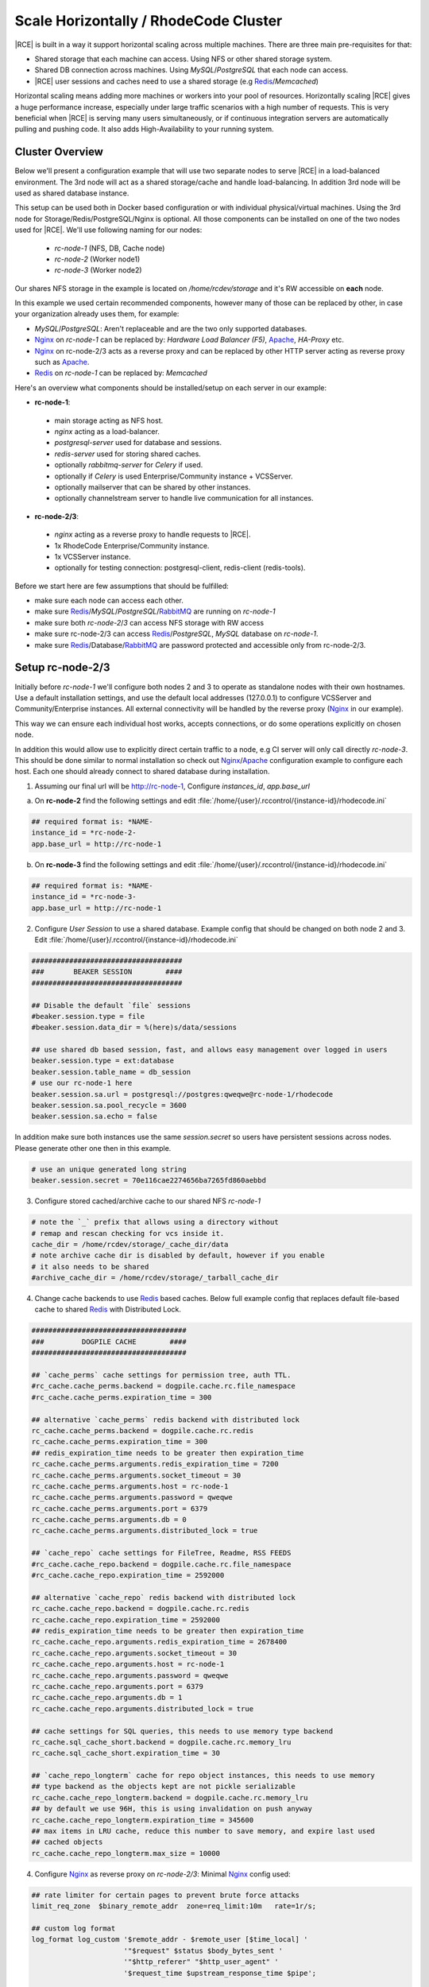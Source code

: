 .. _scale-horizontal-cluster:


Scale Horizontally / RhodeCode Cluster
--------------------------------------

|RCE| is built in a way it support horizontal scaling across multiple machines.
There are three main pre-requisites for that:

- Shared storage that each machine can access. Using NFS or other shared storage system.
- Shared DB connection across machines. Using `MySQL`/`PostgreSQL` that each node can access.
- |RCE| user sessions and caches need to use a shared storage (e.g `Redis`_/`Memcached`)


Horizontal scaling means adding more machines or workers into your pool of
resources. Horizontally scaling |RCE| gives a huge performance increase,
especially under large traffic scenarios with a high number of requests.
This is very beneficial when |RCE| is serving many users simultaneously,
or if continuous integration servers are automatically pulling and pushing code.
It also adds High-Availability to your running system.


Cluster Overview
^^^^^^^^^^^^^^^^

Below we'll present a configuration example that will use two separate nodes to serve
|RCE| in a load-balanced environment. The 3rd node will act as a shared storage/cache
and handle load-balancing. In addition 3rd node will be used as shared database instance.

This setup can be used both in Docker based configuration or with individual
physical/virtual machines. Using the 3rd node for Storage/Redis/PostgreSQL/Nginx is
optional. All those components can be installed on one of the two nodes used for |RCE|.
We'll use following naming for our nodes:

 - `rc-node-1` (NFS, DB, Cache node)
 - `rc-node-2` (Worker node1)
 - `rc-node-3` (Worker node2)

Our shares NFS storage in the example is located on `/home/rcdev/storage` and
it's RW accessible on **each** node.

In this example we used certain recommended components, however many
of those can be replaced by other, in case your organization already uses them, for example:

- `MySQL`/`PostgreSQL`: Aren't replaceable and are the two only supported databases.
- `Nginx`_ on `rc-node-1` can be replaced by: `Hardware Load Balancer (F5)`, `Apache`_, `HA-Proxy` etc.
- `Nginx`_ on rc-node-2/3 acts as a reverse proxy and can be replaced by other HTTP server
  acting as reverse proxy such as `Apache`_.
- `Redis`_ on `rc-node-1` can be replaced by: `Memcached`


Here's an overview what components should be installed/setup on each server in our example:

- **rc-node-1**:

 - main storage acting as NFS host.
 - `nginx` acting as a load-balancer.
 - `postgresql-server` used for database and sessions.
 - `redis-server` used for storing shared caches.
 - optionally `rabbitmq-server` for `Celery` if used.
 - optionally if `Celery` is used Enterprise/Community instance + VCSServer.
 - optionally mailserver that can be shared by other instances.
 - optionally channelstream server to handle live communication for all instances.


- **rc-node-2/3**:

 - `nginx` acting as a reverse proxy to handle requests to |RCE|.
 - 1x RhodeCode Enterprise/Community instance.
 - 1x VCSServer instance.
 - optionally for testing connection: postgresql-client, redis-client (redis-tools).


Before we start here are few assumptions that should be fulfilled:

- make sure each node can access each other.
- make sure `Redis`_/`MySQL`/`PostgreSQL`/`RabbitMQ`_ are running on `rc-node-1`
- make sure both `rc-node-2`/`3` can access NFS storage with RW access
- make sure rc-node-2/3 can access `Redis`_/`PostgreSQL`, `MySQL` database on `rc-node-1`.
- make sure `Redis`_/Database/`RabbitMQ`_ are password protected and accessible only from rc-node-2/3.



Setup rc-node-2/3
^^^^^^^^^^^^^^^^^

Initially before `rc-node-1` we'll configure both nodes 2 and 3 to operate as standalone
nodes with their own hostnames. Use a default installation settings, and use
the default local addresses (127.0.0.1) to configure VCSServer and Community/Enterprise instances.
All external connectivity will be handled by the reverse proxy (`Nginx`_ in our example).

This way we can ensure each individual host works,
accepts connections, or do some operations explicitly on chosen node.

In addition this would allow use to explicitly direct certain traffic to a node, e.g
CI server will only call directly `rc-node-3`. This should be done similar to normal
installation so check out `Nginx`_/`Apache`_ configuration example to configure each host.
Each one should already connect to shared database during installation.


1) Assuming our final url will be http://rc-node-1, Configure `instances_id`, `app.base_url`

a) On **rc-node-2** find the following settings and edit :file:`/home/{user}/.rccontrol/{instance-id}/rhodecode.ini`

.. code-block:: ini

    ## required format is: *NAME-
    instance_id = *rc-node-2-
    app.base_url = http://rc-node-1


b) On **rc-node-3** find the following settings and edit :file:`/home/{user}/.rccontrol/{instance-id}/rhodecode.ini`

.. code-block:: ini

    ## required format is: *NAME-
    instance_id = *rc-node-3-
    app.base_url = http://rc-node-1



2) Configure `User Session` to use a shared database. Example config that should be
   changed on both node 2 and 3. Edit :file:`/home/{user}/.rccontrol/{instance-id}/rhodecode.ini`

.. code-block:: ini

    ####################################
    ###       BEAKER SESSION        ####
    ####################################

    ## Disable the default `file` sessions
    #beaker.session.type = file
    #beaker.session.data_dir = %(here)s/data/sessions

    ## use shared db based session, fast, and allows easy management over logged in users
    beaker.session.type = ext:database
    beaker.session.table_name = db_session
    # use our rc-node-1 here
    beaker.session.sa.url = postgresql://postgres:qweqwe@rc-node-1/rhodecode
    beaker.session.sa.pool_recycle = 3600
    beaker.session.sa.echo = false

In addition make sure both instances use the same `session.secret` so users have
persistent sessions across nodes. Please generate other one then in this example.

.. code-block:: ini

    # use an unique generated long string
    beaker.session.secret = 70e116cae2274656ba7265fd860aebbd

3) Configure stored cached/archive cache to our shared NFS `rc-node-1`

.. code-block:: ini

    # note the `_` prefix that allows using a directory without
    # remap and rescan checking for vcs inside it.
    cache_dir = /home/rcdev/storage/_cache_dir/data
    # note archive cache dir is disabled by default, however if you enable
    # it also needs to be shared
    #archive_cache_dir = /home/rcdev/storage/_tarball_cache_dir


4) Change cache backends to use `Redis`_ based caches. Below full example config
   that replaces default file-based cache to shared `Redis`_ with Distributed Lock.


.. code-block:: ini

    #####################################
    ###         DOGPILE CACHE        ####
    #####################################

    ## `cache_perms` cache settings for permission tree, auth TTL.
    #rc_cache.cache_perms.backend = dogpile.cache.rc.file_namespace
    #rc_cache.cache_perms.expiration_time = 300

    ## alternative `cache_perms` redis backend with distributed lock
    rc_cache.cache_perms.backend = dogpile.cache.rc.redis
    rc_cache.cache_perms.expiration_time = 300
    ## redis_expiration_time needs to be greater then expiration_time
    rc_cache.cache_perms.arguments.redis_expiration_time = 7200
    rc_cache.cache_perms.arguments.socket_timeout = 30
    rc_cache.cache_perms.arguments.host = rc-node-1
    rc_cache.cache_perms.arguments.password = qweqwe
    rc_cache.cache_perms.arguments.port = 6379
    rc_cache.cache_perms.arguments.db = 0
    rc_cache.cache_perms.arguments.distributed_lock = true

    ## `cache_repo` cache settings for FileTree, Readme, RSS FEEDS
    #rc_cache.cache_repo.backend = dogpile.cache.rc.file_namespace
    #rc_cache.cache_repo.expiration_time = 2592000

    ## alternative `cache_repo` redis backend with distributed lock
    rc_cache.cache_repo.backend = dogpile.cache.rc.redis
    rc_cache.cache_repo.expiration_time = 2592000
    ## redis_expiration_time needs to be greater then expiration_time
    rc_cache.cache_repo.arguments.redis_expiration_time = 2678400
    rc_cache.cache_repo.arguments.socket_timeout = 30
    rc_cache.cache_repo.arguments.host = rc-node-1
    rc_cache.cache_repo.arguments.password = qweqwe
    rc_cache.cache_repo.arguments.port = 6379
    rc_cache.cache_repo.arguments.db = 1
    rc_cache.cache_repo.arguments.distributed_lock = true

    ## cache settings for SQL queries, this needs to use memory type backend
    rc_cache.sql_cache_short.backend = dogpile.cache.rc.memory_lru
    rc_cache.sql_cache_short.expiration_time = 30

    ## `cache_repo_longterm` cache for repo object instances, this needs to use memory
    ## type backend as the objects kept are not pickle serializable
    rc_cache.cache_repo_longterm.backend = dogpile.cache.rc.memory_lru
    ## by default we use 96H, this is using invalidation on push anyway
    rc_cache.cache_repo_longterm.expiration_time = 345600
    ## max items in LRU cache, reduce this number to save memory, and expire last used
    ## cached objects
    rc_cache.cache_repo_longterm.max_size = 10000


4) Configure `Nginx`_ as reverse proxy on `rc-node-2/3`:
   Minimal `Nginx`_ config used:


.. code-block:: nginx

    ## rate limiter for certain pages to prevent brute force attacks
    limit_req_zone  $binary_remote_addr  zone=req_limit:10m   rate=1r/s;

    ## custom log format
    log_format log_custom '$remote_addr - $remote_user [$time_local] '
                          '"$request" $status $body_bytes_sent '
                          '"$http_referer" "$http_user_agent" '
                          '$request_time $upstream_response_time $pipe';

    server {
        listen          80;
        server_name     rc-node-2;
        #server_name     rc-node-3;

        access_log   /var/log/nginx/rhodecode.access.log log_custom;
        error_log    /var/log/nginx/rhodecode.error.log;

        # example of proxy.conf can be found in our docs.
        include     /etc/nginx/proxy.conf;

        ## serve static files by Nginx, recommended for performance
        location /_static/rhodecode {
            gzip on;
            gzip_min_length  500;
            gzip_proxied     any;
            gzip_comp_level 4;
            gzip_types  text/css text/javascript text/xml text/plain text/x-component application/javascript application/json application/xml application/rss+xml font/truetype font/opentype application/vnd.ms-fontobject image/svg+xml;
            gzip_vary on;
            gzip_disable     "msie6";
            #alias /home/rcdev/.rccontrol/community-1/static;
            alias /home/rcdev/.rccontrol/enterprise-1/static;
        }


        location /_admin/login {
            limit_req  zone=req_limit  burst=10  nodelay;
            try_files $uri @rhode;
        }

        location / {
            try_files $uri @rhode;
        }

        location @rhode {
            # Url to running RhodeCode instance.
            # This is shown as `- URL: <host>` in output from rccontrol status.
            proxy_pass      http://127.0.0.1:10020;
        }

        ## custom 502 error page. Will be displayed while RhodeCode server
        ## is turned off
        error_page 502 /502.html;
        location = /502.html {
           #root  /home/rcdev/.rccontrol/community-1/static;
           root  /home/rcdev/.rccontrol/enterprise-1/static;
        }
    }


5) Optional: Full text search, in case you use `Whoosh` full text search we also need a
   shared storage for the index. In our example our NFS is mounted at `/home/rcdev/storage`
   which represents out storage so we can use the following:

.. code-block:: ini

    # note the `_` prefix that allows using a directory without
    # remap and rescan checking for vcs inside it.
    search.location = /home/rcdev/storage/_index_data/index


.. note::

    If you use ElasticSearch it's by default shared, and simply running ES node is
    by default cluster compatible.


6) Optional: If you intend to use mailing all instances need to use either a shared
   mailing node, or each will use individual local mailagent. Simply put node-1/2/3 needs
   to use same mailing configuration.



Setup rc-node-1
^^^^^^^^^^^^^^^


Configure `Nginx`_ as Load Balancer to rc-node-2/3.
Minimal `Nginx`_ example below:

.. code-block:: nginx

    ## define rc-cluster which contains a pool of our instances to connect to
    upstream rc-cluster {
        # rc-node-2/3 are stored in /etc/hosts with correct IP addresses
        server rc-node-2:80;
        server rc-node-3:80;
    }

    server {
        listen          80;
        server_name     rc-node-1;

        location / {
            proxy_pass http://rc-cluster;
        }
    }


.. note::

   You should configure your load balancing accordingly. We recommend writing
   load balancing rules that will separate regular user traffic from
   automated process traffic like continuous servers or build bots. Sticky sessions
   are not required.


Show which instance handles a request
^^^^^^^^^^^^^^^^^^^^^^^^^^^^^^^^^^^^^

You can easily check if load-balancing is working as expected. Visit our main node
`rc-node-1` URL which at that point should already handle incoming requests and balance
it across node-2/3.

Add a special GET param `?showrcid=1` to show current instance handling your request.

For example: visiting url `http://rc-node-1/?showrcid=1` will show, in the bottom
of the screen` cluster instance info.
e.g: `RhodeCode instance id: rc-node-3-rc-node-3-3246`
which is generated from::

    <NODE_HOSTNAME>-<INSTANCE_ID>-<WORKER_PID>


Using Celery with cluster
^^^^^^^^^^^^^^^^^^^^^^^^^


If `Celery` is used we recommend setting also an instance of Enterprise/Community+VCSserver
on the node that is running `RabbitMQ`_. Those instances will be used to executed async
tasks on the `rc-node-1`. This is the most efficient setup. `Celery` usually
handles tasks such as sending emails, forking repositories, importing
repositories from external location etc. Using workers on instance that has
the direct access to disks used by NFS as well as email server gives noticeable
performance boost. Running local workers to the NFS storage results in faster
execution of forking large repositories or sending lots of emails.

Those instances need to be configured in the same way as for other nodes.
The instance in rc-node-1 can be added to the cluser, but we don't recommend doing it.
For best results let it be isolated to only executing `Celery` tasks in the cluster setup.


.. _Gunicorn: http://gunicorn.org/
.. _Whoosh: https://pypi.python.org/pypi/Whoosh/
.. _Elasticsearch: https://www.elastic.co/..
.. _RabbitMQ: http://www.rabbitmq.com/
.. _Nginx: http://nginx.io
.. _Apache: http://nginx.io
.. _Redis: http://redis.io

